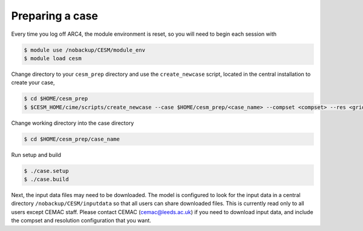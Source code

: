 Preparing a case
===================================

Every time you log off ARC4, the module environment is reset, so you will need to begin each session with

.. code-block:: console
		
	$ module use /nobackup/CESM/module_env
	$ module load cesm

Change directory to your ``cesm_prep`` directory and use the ``create_newcase`` script, located in the central installation to create your case,

.. code-block:: console
		
		$ cd $HOME/cesm_prep
		$ $CESM_HOME/cime/scripts/create_newcase --case $HOME/cesm_prep/<case_name> --compset <compset> --res <grid_resolution>

Change working directory into the case directory

.. code-block:: console
		
		$ cd $HOME/cesm_prep/case_name

Run setup and build

.. code-block:: console
		
		$ ./case.setup
		$ ./case.build

Next, the input data files may need to be downloaded. The model is configured to look for the input data in a central directory ``/nobackup/CESM/inputdata`` so that all users can share downloaded files. This is currently read only to all users except CEMAC staff. Please contact CEMAC (cemac@leeds.ac.uk) if you need to download input data, and include the compset and resolution configuration that you want. 
